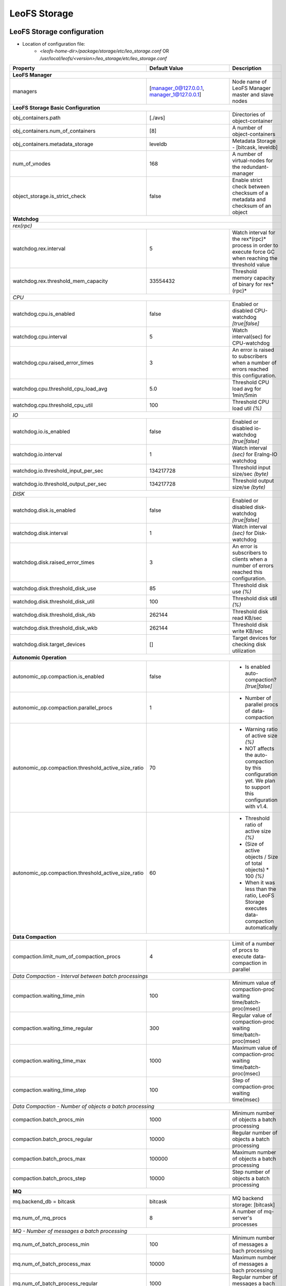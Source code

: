.. =========================================================
.. LeoFS documentation
.. Copyright (c) 2012-2014 Rakuten, Inc.
.. http://leo-project.net/
.. =========================================================

.. index::
   pair: Configuration; LeoFS Storage

.. _conf_storage_label:

LeoFS Storage
=============

LeoFS Storage configuration
---------------------------

* Location of configuration file:
    * *<leofs-home-dir>/package/storage/etc/leo_storage.conf* OR */usr/local/leofs/<version>/leo_storage/etc/leo_storage.conf*

+-----------------------------------------------------+--------------------------------------------+--------------------------------------------------------------------------------------------------------------------+
|Property                                             | Default Value                              | Description                                                                                                        |
+=====================================================+============================================+====================================================================================================================+
| **LeoFS Manager**                                                                                                                                                                                                     |
+-----------------------------------------------------+--------------------------------------------+--------------------------------------------------------------------------------------------------------------------+
|managers                                             | [manager_0@127.0.0.1, manager_1@127.0.0.1] | Node name of LeoFS Manager master and slave nodes                                                                  |
+-----------------------------------------------------+--------------------------------------------+--------------------------------------------------------------------------------------------------------------------+
| **LeoFS Storage Basic Configuration**                                                                                                                                                                                 |
+-----------------------------------------------------+--------------------------------------------+--------------------------------------------------------------------------------------------------------------------+
|obj_containers.path                                  | [./avs]                                    | Directories of object-container                                                                                    |
+-----------------------------------------------------+--------------------------------------------+--------------------------------------------------------------------------------------------------------------------+
|obj_containers.num_of_containers                     | [8]                                        | A number of object-containers                                                                                      |
+-----------------------------------------------------+--------------------------------------------+--------------------------------------------------------------------------------------------------------------------+
|obj_containers.metadata_storage                      | leveldb                                    | Metadata Storage - [bitcask, leveldb]                                                                              |
+-----------------------------------------------------+--------------------------------------------+--------------------------------------------------------------------------------------------------------------------+
|num_of_vnodes                                        | 168                                        | A number of virtual-nodes for the redundant-manager                                                                |
+-----------------------------------------------------+--------------------------------------------+--------------------------------------------------------------------------------------------------------------------+
|object_storage.is_strict_check                       | false                                      | Enable strict check between checksum of a metadata and checksum of an object                                       |
+-----------------------------------------------------+--------------------------------------------+--------------------------------------------------------------------------------------------------------------------+
| **Watchdog**                                                                                                                                                                                                          |
+-----------------------------------------------------+--------------------------------------------+--------------------------------------------------------------------------------------------------------------------+
| *rex(rpc)*                                                                                                                                                                                                            |
+-----------------------------------------------------+--------------------------------------------+--------------------------------------------------------------------------------------------------------------------+
|watchdog.rex.interval                                | 5                                          | Watch interval for the rex*(rpc)* process in order to execute force GC when reaching the threshold value           |
+-----------------------------------------------------+--------------------------------------------+--------------------------------------------------------------------------------------------------------------------+
|watchdog.rex.threshold_mem_capacity                  | 33554432                                   | Threshold memory capacity of binary for rex*(rpc)*                                                                 |
+-----------------------------------------------------+--------------------------------------------+--------------------------------------------------------------------------------------------------------------------+
| *CPU*                                                                                                                                                                                                                 |
+-----------------------------------------------------+--------------------------------------------+--------------------------------------------------------------------------------------------------------------------+
| watchdog.cpu.is_enabled                             | false                                      | Enabled or disabled CPU-watchdog  *[true|false]*                                                                   |
+-----------------------------------------------------+--------------------------------------------+--------------------------------------------------------------------------------------------------------------------+
| watchdog.cpu.interval                               | 5                                          | Watch interval(sec) for CPU-watchdog                                                                               |
+-----------------------------------------------------+--------------------------------------------+--------------------------------------------------------------------------------------------------------------------+
| watchdog.cpu.raised_error_times                     | 3                                          | An error is raised to subscribers when a number of errors reached this configuration.                              |
+-----------------------------------------------------+--------------------------------------------+--------------------------------------------------------------------------------------------------------------------+
| watchdog.cpu.threshold_cpu_load_avg                 | 5.0                                        | Threshold CPU load avg for 1min/5min                                                                               |
+-----------------------------------------------------+--------------------------------------------+--------------------------------------------------------------------------------------------------------------------+
| watchdog.cpu.threshold_cpu_util                     | 100                                        | Threshold CPU load util *(%)*                                                                                      |
+-----------------------------------------------------+--------------------------------------------+--------------------------------------------------------------------------------------------------------------------+
| *IO*                                                                                                                                                                                                                  |
+-----------------------------------------------------+--------------------------------------------+--------------------------------------------------------------------------------------------------------------------+
| watchdog.io.is_enabled                              | false                                      | Enabled or disabled io-watchdog *[true|false]*                                                                     |
+-----------------------------------------------------+--------------------------------------------+--------------------------------------------------------------------------------------------------------------------+
| watchdog.io.interval                                | 1                                          | Watch interval *(sec)* for Eralng-IO watchdog                                                                      |
+-----------------------------------------------------+--------------------------------------------+--------------------------------------------------------------------------------------------------------------------+
| watchdog.io.threshold_input_per_sec                 | 134217728                                  | Threshold input size/sec *(byte)*                                                                                  |
+-----------------------------------------------------+--------------------------------------------+--------------------------------------------------------------------------------------------------------------------+
| watchdog.io.threshold_output_per_sec                | 134217728                                  | Threshold output size/se *(byte)*                                                                                  |
+-----------------------------------------------------+--------------------------------------------+--------------------------------------------------------------------------------------------------------------------+
| *DISK*                                                                                                                                                                                                                |
+-----------------------------------------------------+--------------------------------------------+--------------------------------------------------------------------------------------------------------------------+
| watchdog.disk.is_enabled                            | false                                      | Enabled or disabled disk-watchdog *[true|false]*                                                                   |
+-----------------------------------------------------+--------------------------------------------+--------------------------------------------------------------------------------------------------------------------+
| watchdog.disk.interval                              | 1                                          | Watch interval *(sec)* for Disk-watchdog                                                                           |
+-----------------------------------------------------+--------------------------------------------+--------------------------------------------------------------------------------------------------------------------+
| watchdog.disk.raised_error_times                    | 3                                          | An error is subscribers to clients when a number of errors reached this configuration.                             |
+-----------------------------------------------------+--------------------------------------------+--------------------------------------------------------------------------------------------------------------------+
| watchdog.disk.threshold_disk_use                    | 85                                         | Threshold disk use *(%)*                                                                                           |
+-----------------------------------------------------+--------------------------------------------+--------------------------------------------------------------------------------------------------------------------+
| watchdog.disk.threshold_disk_util                   | 100                                        | Threshold disk util *(%)*                                                                                          |
+-----------------------------------------------------+--------------------------------------------+--------------------------------------------------------------------------------------------------------------------+
| watchdog.disk.threshold_disk_rkb                    | 262144                                     | Threshold disk read KB/sec                                                                                         |
+-----------------------------------------------------+--------------------------------------------+--------------------------------------------------------------------------------------------------------------------+
| watchdog.disk.threshold_disk_wkb                    | 262144                                     | Threshold disk write KB/sec                                                                                        |
+-----------------------------------------------------+--------------------------------------------+--------------------------------------------------------------------------------------------------------------------+
| watchdog.disk.target_devices                        | []                                         | Target devices for checking disk utilization                                                                       |
+-----------------------------------------------------+--------------------------------------------+--------------------------------------------------------------------------------------------------------------------+
| **Autonomic Operation**                                                                                                                                                                                               |
+-----------------------------------------------------+--------------------------------------------+--------------------------------------------------------------------------------------------------------------------+
| autonomic_op.compaction.is_enabled                  | false                                      | * Is enabled auto-compaction?  *[true|false]*                                                                      |
+-----------------------------------------------------+--------------------------------------------+--------------------------------------------------------------------------------------------------------------------+
| autonomic_op.compaction.parallel_procs              | 1                                          | * Number of parallel procs of data-compaction                                                                      |
+-----------------------------------------------------+--------------------------------------------+--------------------------------------------------------------------------------------------------------------------+
| autonomic_op.compaction.threshold_active_size_ratio | 70                                         | * Warning ratio of active size *(%)*                                                                               |
|                                                     |                                            | * NOT affects the auto-compaction by this configuration yet. We plan to support this configuration with v1.4.      |
+-----------------------------------------------------+--------------------------------------------+--------------------------------------------------------------------------------------------------------------------+
| autonomic_op.compaction.threshold_active_size_ratio | 60                                         | * Threshold ratio of active size *(%)*                                                                             |
|                                                     |                                            | * (Size of active objects / Size of total objects) * 100 *(%)*                                                     |
|                                                     |                                            | * When it was less than the ratio, LeoFS Storage executes data-compaction automatically                            |
+-----------------------------------------------------+--------------------------------------------+--------------------------------------------------------------------------------------------------------------------+
| **Data Compaction**                                                                                                                                                                                                   |
+-----------------------------------------------------+--------------------------------------------+--------------------------------------------------------------------------------------------------------------------+
| compaction.limit_num_of_compaction_procs            | 4                                          | Limit of a number of procs to execute data-compaction in parallel                                                  |
+-----------------------------------------------------+--------------------------------------------+--------------------------------------------------------------------------------------------------------------------+
| *Data Compaction - Interval between batch processings*                                                                                                                                                                |
+-----------------------------------------------------+--------------------------------------------+--------------------------------------------------------------------------------------------------------------------+
| compaction.waiting_time_min                         | 100                                        | Minimum value of compaction-proc waiting time/batch-proc(msec)                                                     |
+-----------------------------------------------------+--------------------------------------------+--------------------------------------------------------------------------------------------------------------------+
| compaction.waiting_time_regular                     | 300                                        | Regular value of compaction-proc waiting time/batch-proc(msec)                                                     |
+-----------------------------------------------------+--------------------------------------------+--------------------------------------------------------------------------------------------------------------------+
| compaction.waiting_time_max                         | 1000                                       | Maximum value of compaction-proc waiting time/batch-proc(msec)                                                     |
+-----------------------------------------------------+--------------------------------------------+--------------------------------------------------------------------------------------------------------------------+
| compaction.waiting_time_step                        | 100                                        | Step of compaction-proc waiting time(msec)                                                                         |
+-----------------------------------------------------+--------------------------------------------+--------------------------------------------------------------------------------------------------------------------+
| *Data Compaction - Number of objects a batch processing*                                                                                                                                                              |
+-----------------------------------------------------+--------------------------------------------+--------------------------------------------------------------------------------------------------------------------+
| compaction.batch_procs_min                          | 1000                                       | Minimum number of objects a batch processing                                                                       |
+-----------------------------------------------------+--------------------------------------------+--------------------------------------------------------------------------------------------------------------------+
| compaction.batch_procs_regular                      | 10000                                      | Regular number of objects a batch processing                                                                       |
+-----------------------------------------------------+--------------------------------------------+--------------------------------------------------------------------------------------------------------------------+
| compaction.batch_procs_max                          | 100000                                     | Maximum number of objects a batch processing                                                                       |
+-----------------------------------------------------+--------------------------------------------+--------------------------------------------------------------------------------------------------------------------+
| compaction.batch_procs_step                         | 10000                                      | Step number of objects a batch processing                                                                          |
+-----------------------------------------------------+--------------------------------------------+--------------------------------------------------------------------------------------------------------------------+
| **MQ**                                                                                                                                                                                                                |
+-----------------------------------------------------+--------------------------------------------+--------------------------------------------------------------------------------------------------------------------+
| mq.backend_db = bitcask                             | bitcask                                    | MQ backend storage: [bitcask]                                                                                      |
+-----------------------------------------------------+--------------------------------------------+--------------------------------------------------------------------------------------------------------------------+
| mq.num_of_mq_procs                                  | 8                                          | A number of mq-server's processes                                                                                  |
+-----------------------------------------------------+--------------------------------------------+--------------------------------------------------------------------------------------------------------------------+
| *MQ - Number of messages a batch processing*                                                                                                                                                                          |
+-----------------------------------------------------+--------------------------------------------+--------------------------------------------------------------------------------------------------------------------+
| mq.num_of_batch_process_min                         | 100                                        | Minimum number of messages a bach processing                                                                       |
+-----------------------------------------------------+--------------------------------------------+--------------------------------------------------------------------------------------------------------------------+
| mq.num_of_batch_process_max                         | 10000                                      | Maximum number of messages a bach processing                                                                       |
+-----------------------------------------------------+--------------------------------------------+--------------------------------------------------------------------------------------------------------------------+
| mq.num_of_batch_process_regular                     | 1000                                       | Regular number of messages a bach processing                                                                       |
+-----------------------------------------------------+--------------------------------------------+--------------------------------------------------------------------------------------------------------------------+
| mq.num_of_batch_process_step                        | 250                                        | Step number of message a batch processing. Increase/Decrease a number of batch process by this value.              |
+-----------------------------------------------------+--------------------------------------------+--------------------------------------------------------------------------------------------------------------------+
| *MQ - Interval between batch processings*                                                                                                                                                                             |
+-----------------------------------------------------+--------------------------------------------+--------------------------------------------------------------------------------------------------------------------+
| mq.interval_between_batch_procs_min                 | 10                                         | Minimum value of interval beween batch-procs(msec)                                                                 |
+-----------------------------------------------------+--------------------------------------------+--------------------------------------------------------------------------------------------------------------------+
| mq.interval_between_batch_procs_max                 | 1000                                       | Maximum value of interval beween batch-procs(msec)                                                                 |
+-----------------------------------------------------+--------------------------------------------+--------------------------------------------------------------------------------------------------------------------+
| mq.interval_between_batch_procs_regular             | 300                                        | Regular value of interval between batch-procs(msec)                                                                |
+-----------------------------------------------------+--------------------------------------------+--------------------------------------------------------------------------------------------------------------------+
| mq.interval_between_batch_procs_step                | 100                                        | Step value of interval between batch-procs(msec). Increase/Decrease an interval between batch-procs by this value. |
+-----------------------------------------------------+--------------------------------------------+--------------------------------------------------------------------------------------------------------------------+
| **STORAGE - Replication/Recovery object(s)**                                                                                                                                                                          |
+-----------------------------------------------------+--------------------------------------------+--------------------------------------------------------------------------------------------------------------------+
| replication.rack_awareness.rack_id                  | []                                         | Rack-id for the rack-awareness replica placement                                                                   |
+-----------------------------------------------------+--------------------------------------------+--------------------------------------------------------------------------------------------------------------------+
| replication.recovery.size_of_stacked_objs           | 33554432                                   | Size of stacked objects (bytes)                                                                                    |
+-----------------------------------------------------+--------------------------------------------+--------------------------------------------------------------------------------------------------------------------+
| replication.recovery.stacking_timeout               | 5                                          | Stacking timeout (sec)                                                                                             |
+-----------------------------------------------------+--------------------------------------------+--------------------------------------------------------------------------------------------------------------------+
| **STORAGE - MDC Replication**                                                                                                                                                                                         |
+-----------------------------------------------------+--------------------------------------------+--------------------------------------------------------------------------------------------------------------------+
| mdc_replication.size_of_stacked_objs                | 33554432                                   | Size of stacked objects (bytes)                                                                                    |
+-----------------------------------------------------+--------------------------------------------+--------------------------------------------------------------------------------------------------------------------+
| mdc_replication.stacking_timeout                    | 30                                         | Stacking timeout (sec)                                                                                             |
+-----------------------------------------------------+--------------------------------------------+--------------------------------------------------------------------------------------------------------------------+
| mdc_replication.req_timeout                         | 30000                                      | Request timeout (msec)                                                                                             |
+-----------------------------------------------------+--------------------------------------------+--------------------------------------------------------------------------------------------------------------------+
| mdc_replication.stacking_procs                      | 1                                          | Number of stacking procecces                                                                                       |
+-----------------------------------------------------+--------------------------------------------+--------------------------------------------------------------------------------------------------------------------+
| **RPC for MDC-replication**                                                                                                                                                                                           |
+-----------------------------------------------------+--------------------------------------------+--------------------------------------------------------------------------------------------------------------------+
| rpc.server.acceptors                                | 128                                        | Number of RPC-server's acceptors                                                                                   |
+-----------------------------------------------------+--------------------------------------------+--------------------------------------------------------------------------------------------------------------------+
| rpc.server.listen_port                              | 13077                                      | RPC-Server's listening port number                                                                                 |
+-----------------------------------------------------+--------------------------------------------+--------------------------------------------------------------------------------------------------------------------+
| rpc.server.listen_timeout                           | 30000                                      | RPC-Server's listening timeout (msec)                                                                              |
+-----------------------------------------------------+--------------------------------------------+--------------------------------------------------------------------------------------------------------------------+
| rpc.client.connection_pool_size                     | 8                                          | RPC-Client's size of connection pool                                                                               |
+-----------------------------------------------------+--------------------------------------------+--------------------------------------------------------------------------------------------------------------------+
| rpc.client.connection_buffer_size                   | 8                                          | RPC-Client's size of connection buffer                                                                             |
+-----------------------------------------------------+--------------------------------------------+--------------------------------------------------------------------------------------------------------------------+
| **Log**                                                                                                                                                                                                               |
+-----------------------------------------------------+--------------------------------------------+--------------------------------------------------------------------------------------------------------------------+
| log.log_level                                       | 1                                          | Log level: [0:debug, 1:info, 2:warn, 3:error]                                                                      |
+-----------------------------------------------------+--------------------------------------------+--------------------------------------------------------------------------------------------------------------------+
| log.erlang                                          | ./log/erlang                               | Locatio of Erlang log-files                                                                                        |
+-----------------------------------------------------+--------------------------------------------+--------------------------------------------------------------------------------------------------------------------+
| log.app                                             | ./log/app                                  | Locatio of Gateway's log-files                                                                                     |
+-----------------------------------------------------+--------------------------------------------+--------------------------------------------------------------------------------------------------------------------+
| log.member_dir                                      | ./log/ring                                 | Location of dump files of members of a storage cluster                                                             |
+-----------------------------------------------------+--------------------------------------------+--------------------------------------------------------------------------------------------------------------------+
| log.ring_dir                                        | ./log/ring                                 | Location of RING's dump files                                                                                      |
+-----------------------------------------------------+--------------------------------------------+--------------------------------------------------------------------------------------------------------------------+
| *Others**                                                                                                                                                                                                             |
+-----------------------------------------------------+--------------------------------------------+--------------------------------------------------------------------------------------------------------------------+
| queue_dir                                           | ./work/queue                               | Directory of queue for monitoring "RING" and members of a storage cluster                                          |
+-----------------------------------------------------+--------------------------------------------+--------------------------------------------------------------------------------------------------------------------+
| snmp_agent                                          | ./snmp/snmpa_gateway_0/LEO-GATEWAY         | Directory of SNMP agent configuration                                                                              |
+-----------------------------------------------------+--------------------------------------------+--------------------------------------------------------------------------------------------------------------------+

See Also
^^^^^^^^

* `LeoFS watchdog configuration <configuration_7.html>`_
* `LeoFS auto-compaction configuration <configuration_8.html>`_


Erlang VM configuration
-----------------------

+-----------------------------------------------------+--------------------------------------------+--------------------------------------------------------------------------------------------------------------------+
|Property                                             | Default Value                              | Description                                                                                                        |
+=====================================================+============================================+====================================================================================================================+
| nodename                                            | storage_0@127.0.0.1                        | Node name of LeoFS Storage                                                                                         |
+-----------------------------------------------------+--------------------------------------------+--------------------------------------------------------------------------------------------------------------------+
| distributed_cookie                                  | 401321b4                                   | Cookie for distributed node communication                                                                          |
+-----------------------------------------------------+--------------------------------------------+--------------------------------------------------------------------------------------------------------------------+
| erlang.kernel_poll                                  | true                                       | Enable or disable  kernel poll                                                                                     |
+-----------------------------------------------------+--------------------------------------------+--------------------------------------------------------------------------------------------------------------------+
| erlang.async_threads                                | 32                                         | Number of async threads                                                                                            |
+-----------------------------------------------------+--------------------------------------------+--------------------------------------------------------------------------------------------------------------------+
| erlang.max_ports                                    | 64000                                      | Number of concurrent ports/sockets                                                                                 |
+-----------------------------------------------------+--------------------------------------------+--------------------------------------------------------------------------------------------------------------------+
| erlang.crash_dump                                   | ./log/erl_crash.dump                       | Location of crash dumps                                                                                            |
+-----------------------------------------------------+--------------------------------------------+--------------------------------------------------------------------------------------------------------------------+
| erlang.max_ets_tables                               | 256000                                     | ETS table limit                                                                                                    |
+-----------------------------------------------------+--------------------------------------------+--------------------------------------------------------------------------------------------------------------------+
| erlang.smp                                          | enable                                     | Enable or disable SMP                                                                                              |
+-----------------------------------------------------+--------------------------------------------+--------------------------------------------------------------------------------------------------------------------+
| erlang.schedulers.compaction_of_load                | true                                       | Erlang scheduler's compaction of load                                                                              |
+-----------------------------------------------------+--------------------------------------------+--------------------------------------------------------------------------------------------------------------------+
| erlang.schedulers.utilization_balancing             | false                                      | Erlang scheduler's balancing of load                                                                               |
+-----------------------------------------------------+--------------------------------------------+--------------------------------------------------------------------------------------------------------------------+
| erlang.distribution_buffer_size                     | 32768                                      | Sender-side network distribution buffer size (KB)                                                                  |
+-----------------------------------------------------+--------------------------------------------+--------------------------------------------------------------------------------------------------------------------+
| erlang.fullsweep_after                              | 0                                          | A non-negative integer which indicates how many times generational garbage collections                             |
|                                                     |                                            | can be done without forcing a fullsweep collection                                                                 |
+-----------------------------------------------------+--------------------------------------------+--------------------------------------------------------------------------------------------------------------------+
| erlang.secio                                        | false                                      | Enable or disable eager check I/O (Erlang 17.4/erts-6.3-, ref:OTP-12117)                                           |
+-----------------------------------------------------+--------------------------------------------+--------------------------------------------------------------------------------------------------------------------+
| process_limit                                       | 1048576                                    | Default erlang process limit                                                                                       |
+-----------------------------------------------------+--------------------------------------------+--------------------------------------------------------------------------------------------------------------------+
| snmp_conf                                           | ./snmp/snmpa_storage_0/leo_storage_snmp    | SNMPA configuration files directory                                                                                |
+-----------------------------------------------------+--------------------------------------------+--------------------------------------------------------------------------------------------------------------------+

See Also
^^^^^^^^

* |erlang-erl|


.. index::
   pair: LeoFS Storage; Configuration related to MQ

Configuration related to MQ
---------------------------

LeoFS's MQ mechanism is affected by **the watchdog mechanism** in order to reduce costs of a message comsumption. MQ dinamically updates ``a num of batch processes`` and ``an interval`` *(Figure: Number-of-batch-processes and interval)*.

* *Figure: Number-of-batch-processes and interval*

.. image:: ../../_static/images/leofs-mq-figure.jpg
   :width: 240px

\

As of *Figure: Relationship of Watchdog and MQ*, the watchdog automatically adjusts value of **a num of batch processes** between ``mq.num_of_batch_process_min`` and ``mq.num_of_batch_process_max``, which is increased or decreased with ``mq.num_of_batch_process_step``.

On the other hands value of **an interval** is adjusted between ``mq.interval_between_batch_procs_min`` and ``mq.interval_between_batch_procs_max``, which is increased or decreased with ``mq.interval_between_batch_procs_step``.

When the each value reached the min value, the MQ changes the status to ``suspending``, after that the node's processing costs is changed to low, the MQ updates the status to ``running``, again.

* *Figure: Relationship between Watchdog and MQ*

.. image:: ../../_static/images/leofs-watchdog-mq.jpg
   :width: 640px

\

See Also
^^^^^^^^

* `LeoFS Storage Operation <../admin_guide/admin_guide_3.html>`_
* `LeoFS Watchdog configuration <../configuration/configuration_7.html>`_

\

.. index::
   pair: LeoFS Storage; Configuration related to the auto-compaction

Configuration related to the auto-compaction
--------------------------------------------

LeoFS's auto-compaction mechanism is affected by **the watchdog mechanism** in order to reduce costs of a the processing. The auto-compaction dinamically updates ``a num of batch processes`` and ``an interval`` *(Figure: Number-of-batch-processes and interval)*. The basic design of the relationship with the watchdog is similar to the MQ.

* *Figure: Number-of-batch-processes and interval*

.. image:: ../../_static/images/leofs-auto-compaction-figure.jpg
   :width: 240px

\

As of *Figure: Relationship of Watchdog and Auto-compaction*, the watchdog automatically adjusts value of **a num of batch processes** between ``compaction.batch_procs_min`` and ``compaction.batch_procs_max``, which is increased or decreased with ``compaction.batch_procs_step``.

On the other hands value of **an interval** is adjusted between ``compaction.waiting_time_min`` and ``compaction.waiting_time_max``, which is increased or decreased with ``compaction.waiting_time_step``.

When the each value reached the min value, the auto-compaction changes the status to ``suspending``, after that the node's processing costs is changed to low, the auto-compaction updates the status to ``running``, again.

* *Figure: Relationship between Watchdog and Auto-compaction*

.. image:: ../../_static/images/leofs-watchdog-auto-compaction.jpg
   :width: 640px

\

See Also
^^^^^^^^

* `LeoFS Storage Operation <../admin_guide/admin_guide_3.html>`_
* `LeoFS Auto-compaction configuration <../configuration/configuration_8.html>`_

\

.. |erlang-erl| raw:: html

   <a href="http://erlang.org/doc/man/erl.html" target="_blank">Eralng - erl</a>
